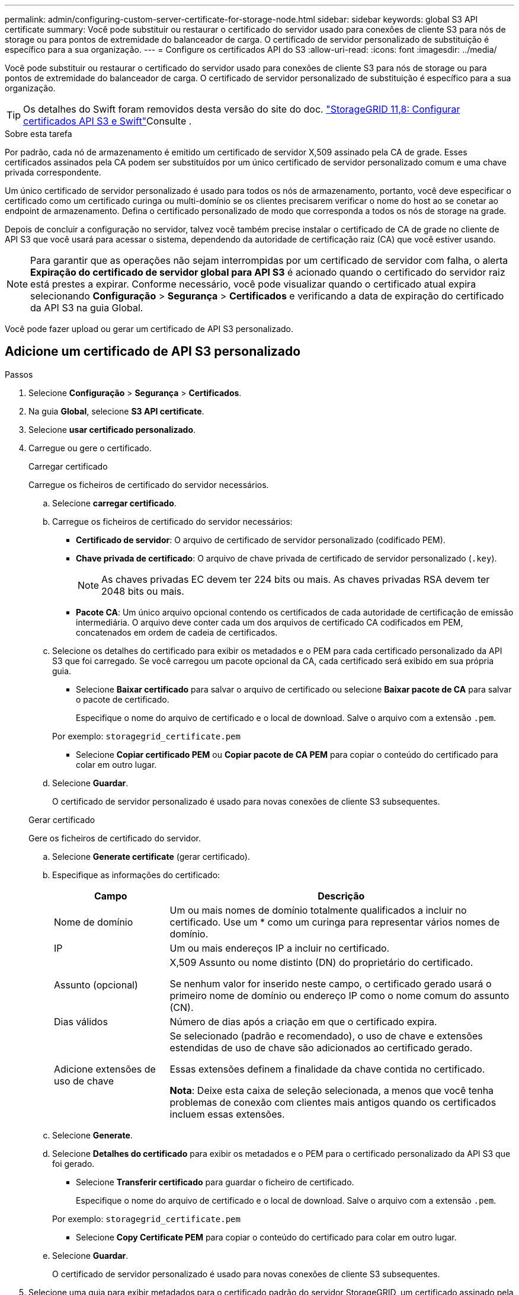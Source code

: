 ---
permalink: admin/configuring-custom-server-certificate-for-storage-node.html 
sidebar: sidebar 
keywords: global S3 API certificate 
summary: Você pode substituir ou restaurar o certificado do servidor usado para conexões de cliente S3 para nós de storage ou para pontos de extremidade do balanceador de carga. O certificado de servidor personalizado de substituição é específico para a sua organização. 
---
= Configure os certificados API do S3
:allow-uri-read: 
:icons: font
:imagesdir: ../media/


[role="lead"]
Você pode substituir ou restaurar o certificado do servidor usado para conexões de cliente S3 para nós de storage ou para pontos de extremidade do balanceador de carga. O certificado de servidor personalizado de substituição é específico para a sua organização.


TIP: Os detalhes do Swift foram removidos desta versão do site do doc.  https://docs.netapp.com/us-en/storagegrid-118/admin/configuring-custom-server-certificate-for-storage-node.html["StorageGRID 11,8: Configurar certificados API S3 e Swift"^]Consulte .

.Sobre esta tarefa
Por padrão, cada nó de armazenamento é emitido um certificado de servidor X,509 assinado pela CA de grade. Esses certificados assinados pela CA podem ser substituídos por um único certificado de servidor personalizado comum e uma chave privada correspondente.

Um único certificado de servidor personalizado é usado para todos os nós de armazenamento, portanto, você deve especificar o certificado como um certificado curinga ou multi-domínio se os clientes precisarem verificar o nome do host ao se conetar ao endpoint de armazenamento. Defina o certificado personalizado de modo que corresponda a todos os nós de storage na grade.

Depois de concluir a configuração no servidor, talvez você também precise instalar o certificado de CA de grade no cliente de API S3 que você usará para acessar o sistema, dependendo da autoridade de certificação raiz (CA) que você estiver usando.


NOTE: Para garantir que as operações não sejam interrompidas por um certificado de servidor com falha, o alerta *Expiração do certificado de servidor global para API S3* é acionado quando o certificado do servidor raiz está prestes a expirar.  Conforme necessário, você pode visualizar quando o certificado atual expira selecionando *Configuração* > *Segurança* > *Certificados* e verificando a data de expiração do certificado da API S3 na guia Global.

Você pode fazer upload ou gerar um certificado de API S3 personalizado.



== Adicione um certificado de API S3 personalizado

.Passos
. Selecione *Configuração* > *Segurança* > *Certificados*.
. Na guia *Global*, selecione *S3 API certificate*.
. Selecione *usar certificado personalizado*.
. Carregue ou gere o certificado.
+
[role="tabbed-block"]
====
.Carregar certificado
--
Carregue os ficheiros de certificado do servidor necessários.

.. Selecione *carregar certificado*.
.. Carregue os ficheiros de certificado do servidor necessários:
+
*** *Certificado de servidor*: O arquivo de certificado de servidor personalizado (codificado PEM).
*** *Chave privada de certificado*: O arquivo de chave privada de certificado de servidor personalizado (`.key`).
+

NOTE: As chaves privadas EC devem ter 224 bits ou mais. As chaves privadas RSA devem ter 2048 bits ou mais.

*** *Pacote CA*: Um único arquivo opcional contendo os certificados de cada autoridade de certificação de emissão intermediária. O arquivo deve conter cada um dos arquivos de certificado CA codificados em PEM, concatenados em ordem de cadeia de certificados.


.. Selecione os detalhes do certificado para exibir os metadados e o PEM para cada certificado personalizado da API S3 que foi carregado. Se você carregou um pacote opcional da CA, cada certificado será exibido em sua própria guia.
+
*** Selecione *Baixar certificado* para salvar o arquivo de certificado ou selecione *Baixar pacote de CA* para salvar o pacote de certificado.
+
Especifique o nome do arquivo de certificado e o local de download. Salve o arquivo com a extensão `.pem`.

+
Por exemplo: `storagegrid_certificate.pem`

*** Selecione *Copiar certificado PEM* ou *Copiar pacote de CA PEM* para copiar o conteúdo do certificado para colar em outro lugar.


.. Selecione *Guardar*.
+
O certificado de servidor personalizado é usado para novas conexões de cliente S3 subsequentes.



--
.Gerar certificado
--
Gere os ficheiros de certificado do servidor.

.. Selecione *Generate certificate* (gerar certificado).
.. Especifique as informações do certificado:
+
[cols="1a,3a"]
|===
| Campo | Descrição 


 a| 
Nome de domínio
 a| 
Um ou mais nomes de domínio totalmente qualificados a incluir no certificado. Use um * como um curinga para representar vários nomes de domínio.



 a| 
IP
 a| 
Um ou mais endereços IP a incluir no certificado.



 a| 
Assunto (opcional)
 a| 
X,509 Assunto ou nome distinto (DN) do proprietário do certificado.

Se nenhum valor for inserido neste campo, o certificado gerado usará o primeiro nome de domínio ou endereço IP como o nome comum do assunto (CN).



 a| 
Dias válidos
 a| 
Número de dias após a criação em que o certificado expira.



 a| 
Adicione extensões de uso de chave
 a| 
Se selecionado (padrão e recomendado), o uso de chave e extensões estendidas de uso de chave são adicionados ao certificado gerado.

Essas extensões definem a finalidade da chave contida no certificado.

*Nota*: Deixe esta caixa de seleção selecionada, a menos que você tenha problemas de conexão com clientes mais antigos quando os certificados incluem essas extensões.

|===
.. Selecione *Generate*.
.. Selecione *Detalhes do certificado* para exibir os metadados e o PEM para o certificado personalizado da API S3 que foi gerado.
+
*** Selecione *Transferir certificado* para guardar o ficheiro de certificado.
+
Especifique o nome do arquivo de certificado e o local de download. Salve o arquivo com a extensão `.pem`.

+
Por exemplo: `storagegrid_certificate.pem`

*** Selecione *Copy Certificate PEM* para copiar o conteúdo do certificado para colar em outro lugar.


.. Selecione *Guardar*.
+
O certificado de servidor personalizado é usado para novas conexões de cliente S3 subsequentes.



--
====
. Selecione uma guia para exibir metadados para o certificado padrão do servidor StorageGRID, um certificado assinado pela CA que foi carregado ou um certificado personalizado que foi gerado.
+

NOTE: Depois de carregar ou gerar um novo certificado, aguarde até um dia para que os alertas de expiração de certificado relacionados sejam apagados.

. Atualize a página para garantir que o navegador da Web seja atualizado.
. Depois de adicionar um certificado de API S3 personalizado, a página de certificado de API S3 exibe informações detalhadas de certificado para o certificado de API S3 personalizado que está em uso. Você pode baixar ou copiar o PEM do certificado conforme necessário.




== Restaure o certificado padrão da API S3

Você pode reverter para o uso do certificado padrão da API S3 para conexões de cliente S3 para nós de storage. No entanto, você não pode usar o certificado padrão da API S3 para um endpoint do balanceador de carga.

.Passos
. Selecione *Configuração* > *Segurança* > *Certificados*.
. Na guia *Global*, selecione *S3 API certificate*.
. Selecione *Use default certificate* (usar certificado padrão).
+
Quando você restaura a versão padrão do certificado global da API S3, os arquivos de certificado de servidor personalizado configurados são excluídos e não podem ser recuperados do sistema. O certificado padrão da API S3 será usado para novas conexões de cliente S3 subsequentes aos nós de storage.

. Selecione *OK* para confirmar o aviso e restaurar o certificado padrão da API S3.
+
Se você tiver permissão de acesso root e o certificado de API S3 personalizado tiver sido usado para conexões de endpoint do balanceador de carga, uma lista será exibida de endpoints do balanceador de carga que não estarão mais acessíveis usando o certificado de API S3 padrão. Aceda a link:../admin/configuring-load-balancer-endpoints.html["Configurar pontos de extremidade do balanceador de carga"] para editar ou remover os endpoints afetados.

. Atualize a página para garantir que o navegador da Web seja atualizado.




== Faça o download ou copie o certificado API S3

Você pode salvar ou copiar o conteúdo do certificado API S3 para uso em outro lugar.

.Passos
. Selecione *Configuração* > *Segurança* > *Certificados*.
. Na guia *Global*, selecione *S3 API certificate*.
. Selecione a guia *Server* ou *CA bundle* e, em seguida, baixe ou copie o certificado.
+
[role="tabbed-block"]
====
.Transfira o ficheiro de certificado ou o pacote CA
--
Baixe o certificado ou o arquivo do pacote CA `.pem`. Se você estiver usando um pacote CA opcional, cada certificado no pacote será exibido em sua própria subguia.

.. Selecione *Baixar certificado* ou *Baixar pacote CA*.
+
Se você estiver baixando um pacote de CA, todos os certificados nas guias secundárias do pacote de CA serão baixados como um único arquivo.

.. Especifique o nome do arquivo de certificado e o local de download. Salve o arquivo com a extensão `.pem`.
+
Por exemplo: `storagegrid_certificate.pem`



--
.Copiar certificado ou pacote CA PEM
--
Copie o texto do certificado para colar em outro lugar. Se você estiver usando um pacote CA opcional, cada certificado no pacote será exibido em sua própria subguia.

.. Selecione *Copiar certificado PEM* ou *Copiar pacote CA PEM*.
+
Se você estiver copiando um pacote de CA, todos os certificados nas guias secundárias do pacote de CA serão copiados juntos.

.. Cole o certificado copiado em um editor de texto.
.. Salve o arquivo de texto com a extensão `.pem`.
+
Por exemplo: `storagegrid_certificate.pem`



--
====


.Informações relacionadas
* link:../s3/index.html["USE A API REST DO S3"]
* link:configuring-s3-api-endpoint-domain-names.html["Configurar nomes de domínio de endpoint S3"]


